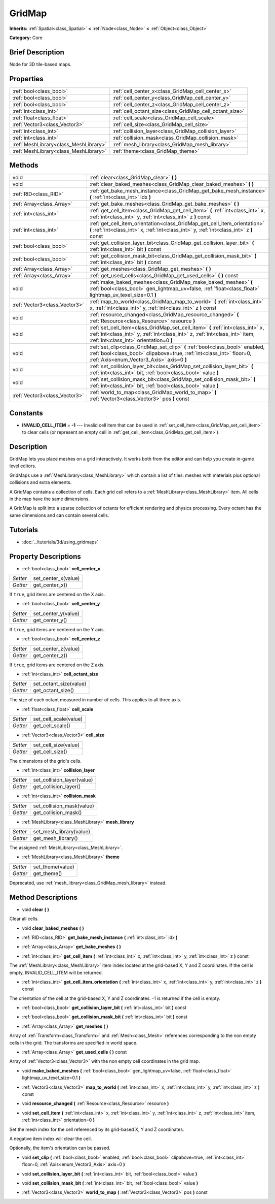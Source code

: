 .. Generated automatically by doc/tools/makerst.py in Godot's source tree.
.. DO NOT EDIT THIS FILE, but the GridMap.xml source instead.
.. The source is found in doc/classes or modules/<name>/doc_classes.

.. _class_GridMap:

GridMap
=======

**Inherits:** :ref:`Spatial<class_Spatial>` **<** :ref:`Node<class_Node>` **<** :ref:`Object<class_Object>`

**Category:** Core

Brief Description
-----------------

Node for 3D tile-based maps.

Properties
----------

+---------------------------------------+---------------------------------------------------------+
| :ref:`bool<class_bool>`               | :ref:`cell_center_x<class_GridMap_cell_center_x>`       |
+---------------------------------------+---------------------------------------------------------+
| :ref:`bool<class_bool>`               | :ref:`cell_center_y<class_GridMap_cell_center_y>`       |
+---------------------------------------+---------------------------------------------------------+
| :ref:`bool<class_bool>`               | :ref:`cell_center_z<class_GridMap_cell_center_z>`       |
+---------------------------------------+---------------------------------------------------------+
| :ref:`int<class_int>`                 | :ref:`cell_octant_size<class_GridMap_cell_octant_size>` |
+---------------------------------------+---------------------------------------------------------+
| :ref:`float<class_float>`             | :ref:`cell_scale<class_GridMap_cell_scale>`             |
+---------------------------------------+---------------------------------------------------------+
| :ref:`Vector3<class_Vector3>`         | :ref:`cell_size<class_GridMap_cell_size>`               |
+---------------------------------------+---------------------------------------------------------+
| :ref:`int<class_int>`                 | :ref:`collision_layer<class_GridMap_collision_layer>`   |
+---------------------------------------+---------------------------------------------------------+
| :ref:`int<class_int>`                 | :ref:`collision_mask<class_GridMap_collision_mask>`     |
+---------------------------------------+---------------------------------------------------------+
| :ref:`MeshLibrary<class_MeshLibrary>` | :ref:`mesh_library<class_GridMap_mesh_library>`         |
+---------------------------------------+---------------------------------------------------------+
| :ref:`MeshLibrary<class_MeshLibrary>` | :ref:`theme<class_GridMap_theme>`                       |
+---------------------------------------+---------------------------------------------------------+

Methods
-------

+--------------------------------+----------------------------------------------------------------------------------------------------------------------------------------------------------------------------------------------------------+
| void                           | :ref:`clear<class_GridMap_clear>` **(** **)**                                                                                                                                                            |
+--------------------------------+----------------------------------------------------------------------------------------------------------------------------------------------------------------------------------------------------------+
| void                           | :ref:`clear_baked_meshes<class_GridMap_clear_baked_meshes>` **(** **)**                                                                                                                                  |
+--------------------------------+----------------------------------------------------------------------------------------------------------------------------------------------------------------------------------------------------------+
| :ref:`RID<class_RID>`          | :ref:`get_bake_mesh_instance<class_GridMap_get_bake_mesh_instance>` **(** :ref:`int<class_int>` idx **)**                                                                                                |
+--------------------------------+----------------------------------------------------------------------------------------------------------------------------------------------------------------------------------------------------------+
| :ref:`Array<class_Array>`      | :ref:`get_bake_meshes<class_GridMap_get_bake_meshes>` **(** **)**                                                                                                                                        |
+--------------------------------+----------------------------------------------------------------------------------------------------------------------------------------------------------------------------------------------------------+
| :ref:`int<class_int>`          | :ref:`get_cell_item<class_GridMap_get_cell_item>` **(** :ref:`int<class_int>` x, :ref:`int<class_int>` y, :ref:`int<class_int>` z **)** const                                                            |
+--------------------------------+----------------------------------------------------------------------------------------------------------------------------------------------------------------------------------------------------------+
| :ref:`int<class_int>`          | :ref:`get_cell_item_orientation<class_GridMap_get_cell_item_orientation>` **(** :ref:`int<class_int>` x, :ref:`int<class_int>` y, :ref:`int<class_int>` z **)** const                                    |
+--------------------------------+----------------------------------------------------------------------------------------------------------------------------------------------------------------------------------------------------------+
| :ref:`bool<class_bool>`        | :ref:`get_collision_layer_bit<class_GridMap_get_collision_layer_bit>` **(** :ref:`int<class_int>` bit **)** const                                                                                        |
+--------------------------------+----------------------------------------------------------------------------------------------------------------------------------------------------------------------------------------------------------+
| :ref:`bool<class_bool>`        | :ref:`get_collision_mask_bit<class_GridMap_get_collision_mask_bit>` **(** :ref:`int<class_int>` bit **)** const                                                                                          |
+--------------------------------+----------------------------------------------------------------------------------------------------------------------------------------------------------------------------------------------------------+
| :ref:`Array<class_Array>`      | :ref:`get_meshes<class_GridMap_get_meshes>` **(** **)**                                                                                                                                                  |
+--------------------------------+----------------------------------------------------------------------------------------------------------------------------------------------------------------------------------------------------------+
| :ref:`Array<class_Array>`      | :ref:`get_used_cells<class_GridMap_get_used_cells>` **(** **)** const                                                                                                                                    |
+--------------------------------+----------------------------------------------------------------------------------------------------------------------------------------------------------------------------------------------------------+
| void                           | :ref:`make_baked_meshes<class_GridMap_make_baked_meshes>` **(** :ref:`bool<class_bool>` gen_lightmap_uv=false, :ref:`float<class_float>` lightmap_uv_texel_size=0.1 **)**                                |
+--------------------------------+----------------------------------------------------------------------------------------------------------------------------------------------------------------------------------------------------------+
| :ref:`Vector3<class_Vector3>`  | :ref:`map_to_world<class_GridMap_map_to_world>` **(** :ref:`int<class_int>` x, :ref:`int<class_int>` y, :ref:`int<class_int>` z **)** const                                                              |
+--------------------------------+----------------------------------------------------------------------------------------------------------------------------------------------------------------------------------------------------------+
| void                           | :ref:`resource_changed<class_GridMap_resource_changed>` **(** :ref:`Resource<class_Resource>` resource **)**                                                                                             |
+--------------------------------+----------------------------------------------------------------------------------------------------------------------------------------------------------------------------------------------------------+
| void                           | :ref:`set_cell_item<class_GridMap_set_cell_item>` **(** :ref:`int<class_int>` x, :ref:`int<class_int>` y, :ref:`int<class_int>` z, :ref:`int<class_int>` item, :ref:`int<class_int>` orientation=0 **)** |
+--------------------------------+----------------------------------------------------------------------------------------------------------------------------------------------------------------------------------------------------------+
| void                           | :ref:`set_clip<class_GridMap_set_clip>` **(** :ref:`bool<class_bool>` enabled, :ref:`bool<class_bool>` clipabove=true, :ref:`int<class_int>` floor=0, :ref:`Axis<enum_Vector3_Axis>` axis=0 **)**        |
+--------------------------------+----------------------------------------------------------------------------------------------------------------------------------------------------------------------------------------------------------+
| void                           | :ref:`set_collision_layer_bit<class_GridMap_set_collision_layer_bit>` **(** :ref:`int<class_int>` bit, :ref:`bool<class_bool>` value **)**                                                               |
+--------------------------------+----------------------------------------------------------------------------------------------------------------------------------------------------------------------------------------------------------+
| void                           | :ref:`set_collision_mask_bit<class_GridMap_set_collision_mask_bit>` **(** :ref:`int<class_int>` bit, :ref:`bool<class_bool>` value **)**                                                                 |
+--------------------------------+----------------------------------------------------------------------------------------------------------------------------------------------------------------------------------------------------------+
| :ref:`Vector3<class_Vector3>`  | :ref:`world_to_map<class_GridMap_world_to_map>` **(** :ref:`Vector3<class_Vector3>` pos **)** const                                                                                                      |
+--------------------------------+----------------------------------------------------------------------------------------------------------------------------------------------------------------------------------------------------------+

Constants
---------

- **INVALID_CELL_ITEM** = **-1** --- Invalid cell item that can be used in :ref:`set_cell_item<class_GridMap_set_cell_item>` to clear cells (or represent an empty cell in :ref:`get_cell_item<class_GridMap_get_cell_item>`).

Description
-----------

GridMap lets you place meshes on a grid interactively. It works both from the editor and can help you create in-game level editors.

GridMaps use a :ref:`MeshLibrary<class_MeshLibrary>` which contain a list of tiles: meshes with materials plus optional collisions and extra elements.

A GridMap contains a collection of cells. Each grid cell refers to a :ref:`MeshLibrary<class_MeshLibrary>` item. All cells in the map have the same dimensions.

A GridMap is split into a sparse collection of octants for efficient rendering and physics processing. Every octant has the same dimensions and can contain several cells.

Tutorials
---------

- :doc:`../tutorials/3d/using_gridmaps`

Property Descriptions
---------------------

.. _class_GridMap_cell_center_x:

- :ref:`bool<class_bool>` **cell_center_x**

+----------+---------------------+
| *Setter* | set_center_x(value) |
+----------+---------------------+
| *Getter* | get_center_x()      |
+----------+---------------------+

If ``true``, grid items are centered on the X axis.

.. _class_GridMap_cell_center_y:

- :ref:`bool<class_bool>` **cell_center_y**

+----------+---------------------+
| *Setter* | set_center_y(value) |
+----------+---------------------+
| *Getter* | get_center_y()      |
+----------+---------------------+

If ``true``, grid items are centered on the Y axis.

.. _class_GridMap_cell_center_z:

- :ref:`bool<class_bool>` **cell_center_z**

+----------+---------------------+
| *Setter* | set_center_z(value) |
+----------+---------------------+
| *Getter* | get_center_z()      |
+----------+---------------------+

If ``true``, grid items are centered on the Z axis.

.. _class_GridMap_cell_octant_size:

- :ref:`int<class_int>` **cell_octant_size**

+----------+------------------------+
| *Setter* | set_octant_size(value) |
+----------+------------------------+
| *Getter* | get_octant_size()      |
+----------+------------------------+

The size of each octant measured in number of cells. This applies to all three axis.

.. _class_GridMap_cell_scale:

- :ref:`float<class_float>` **cell_scale**

+----------+-----------------------+
| *Setter* | set_cell_scale(value) |
+----------+-----------------------+
| *Getter* | get_cell_scale()      |
+----------+-----------------------+

.. _class_GridMap_cell_size:

- :ref:`Vector3<class_Vector3>` **cell_size**

+----------+----------------------+
| *Setter* | set_cell_size(value) |
+----------+----------------------+
| *Getter* | get_cell_size()      |
+----------+----------------------+

The dimensions of the grid's cells.

.. _class_GridMap_collision_layer:

- :ref:`int<class_int>` **collision_layer**

+----------+----------------------------+
| *Setter* | set_collision_layer(value) |
+----------+----------------------------+
| *Getter* | get_collision_layer()      |
+----------+----------------------------+

.. _class_GridMap_collision_mask:

- :ref:`int<class_int>` **collision_mask**

+----------+---------------------------+
| *Setter* | set_collision_mask(value) |
+----------+---------------------------+
| *Getter* | get_collision_mask()      |
+----------+---------------------------+

.. _class_GridMap_mesh_library:

- :ref:`MeshLibrary<class_MeshLibrary>` **mesh_library**

+----------+-------------------------+
| *Setter* | set_mesh_library(value) |
+----------+-------------------------+
| *Getter* | get_mesh_library()      |
+----------+-------------------------+

The assigned :ref:`MeshLibrary<class_MeshLibrary>`.

.. _class_GridMap_theme:

- :ref:`MeshLibrary<class_MeshLibrary>` **theme**

+----------+------------------+
| *Setter* | set_theme(value) |
+----------+------------------+
| *Getter* | get_theme()      |
+----------+------------------+

Deprecated, use :ref:`mesh_library<class_GridMap_mesh_library>` instead.

Method Descriptions
-------------------

.. _class_GridMap_clear:

- void **clear** **(** **)**

Clear all cells.

.. _class_GridMap_clear_baked_meshes:

- void **clear_baked_meshes** **(** **)**

.. _class_GridMap_get_bake_mesh_instance:

- :ref:`RID<class_RID>` **get_bake_mesh_instance** **(** :ref:`int<class_int>` idx **)**

.. _class_GridMap_get_bake_meshes:

- :ref:`Array<class_Array>` **get_bake_meshes** **(** **)**

.. _class_GridMap_get_cell_item:

- :ref:`int<class_int>` **get_cell_item** **(** :ref:`int<class_int>` x, :ref:`int<class_int>` y, :ref:`int<class_int>` z **)** const

The :ref:`MeshLibrary<class_MeshLibrary>` item index located at the grid-based X, Y and Z coordinates. If the cell is empty, INVALID_CELL_ITEM will be returned.

.. _class_GridMap_get_cell_item_orientation:

- :ref:`int<class_int>` **get_cell_item_orientation** **(** :ref:`int<class_int>` x, :ref:`int<class_int>` y, :ref:`int<class_int>` z **)** const

The orientation of the cell at the grid-based X, Y and Z coordinates. -1 is returned if the cell is empty.

.. _class_GridMap_get_collision_layer_bit:

- :ref:`bool<class_bool>` **get_collision_layer_bit** **(** :ref:`int<class_int>` bit **)** const

.. _class_GridMap_get_collision_mask_bit:

- :ref:`bool<class_bool>` **get_collision_mask_bit** **(** :ref:`int<class_int>` bit **)** const

.. _class_GridMap_get_meshes:

- :ref:`Array<class_Array>` **get_meshes** **(** **)**

Array of :ref:`Transform<class_Transform>` and :ref:`Mesh<class_Mesh>` references corresponding to the non empty cells in the grid. The transforms are specified in world space.

.. _class_GridMap_get_used_cells:

- :ref:`Array<class_Array>` **get_used_cells** **(** **)** const

Array of :ref:`Vector3<class_Vector3>` with the non empty cell coordinates in the grid map.

.. _class_GridMap_make_baked_meshes:

- void **make_baked_meshes** **(** :ref:`bool<class_bool>` gen_lightmap_uv=false, :ref:`float<class_float>` lightmap_uv_texel_size=0.1 **)**

.. _class_GridMap_map_to_world:

- :ref:`Vector3<class_Vector3>` **map_to_world** **(** :ref:`int<class_int>` x, :ref:`int<class_int>` y, :ref:`int<class_int>` z **)** const

.. _class_GridMap_resource_changed:

- void **resource_changed** **(** :ref:`Resource<class_Resource>` resource **)**

.. _class_GridMap_set_cell_item:

- void **set_cell_item** **(** :ref:`int<class_int>` x, :ref:`int<class_int>` y, :ref:`int<class_int>` z, :ref:`int<class_int>` item, :ref:`int<class_int>` orientation=0 **)**

Set the mesh index for the cell referenced by its grid-based X, Y and Z coordinates.

A negative item index will clear the cell.

Optionally, the item's orientation can be passed.

.. _class_GridMap_set_clip:

- void **set_clip** **(** :ref:`bool<class_bool>` enabled, :ref:`bool<class_bool>` clipabove=true, :ref:`int<class_int>` floor=0, :ref:`Axis<enum_Vector3_Axis>` axis=0 **)**

.. _class_GridMap_set_collision_layer_bit:

- void **set_collision_layer_bit** **(** :ref:`int<class_int>` bit, :ref:`bool<class_bool>` value **)**

.. _class_GridMap_set_collision_mask_bit:

- void **set_collision_mask_bit** **(** :ref:`int<class_int>` bit, :ref:`bool<class_bool>` value **)**

.. _class_GridMap_world_to_map:

- :ref:`Vector3<class_Vector3>` **world_to_map** **(** :ref:`Vector3<class_Vector3>` pos **)** const

